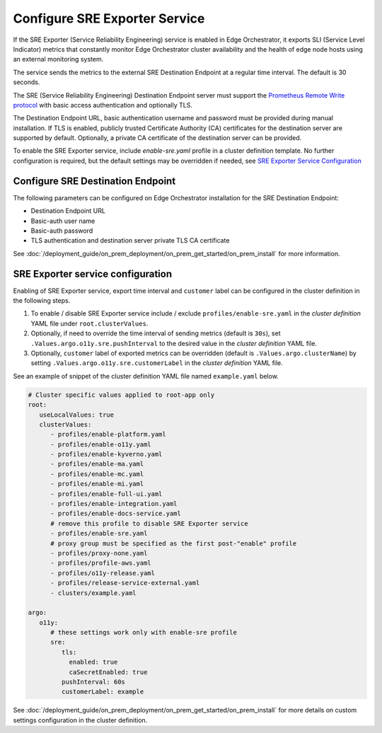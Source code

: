 Configure SRE Exporter Service
=================================================

If the SRE Exporter (Service Reliability Engineering) service is enabled in
Edge Orchestrator, it exports SLI (Service Level Indicator) metrics that
constantly monitor Edge Orchestrator cluster availability and the health of
edge node hosts using an external monitoring system.

The service sends the metrics to the external SRE Destination Endpoint at a regular time
interval. The default is 30 seconds.

The SRE (Service Reliability Engineering) Destination Endpoint server must support the
`Prometheus Remote Write protocol <https://prometheus.io/docs/concepts/remote_write_spec>`_
with basic access authentication and optionally TLS.

The Destination Endpoint URL, basic authentication username and password must be provided
during manual installation. If TLS is enabled, publicly trusted Certificate Authority (CA)
certificates for the destination server are supported by default. Optionally, a private CA
certificate of the destination server can be provided.

To enable the SRE Exporter service, include `enable-sre.yaml` profile in a cluster
definition template. No further configuration is required, but the default settings
may be overridden if needed, see
`SRE Exporter Service Configuration <../../cloud_deployment/cloud_advanced/cloud_sre.html#sre-exporter-service-configuration>`__




Configure SRE Destination Endpoint
----------------------------------

The following parameters can be configured on Edge Orchestrator installation for the SRE
Destination Endpoint:

* Destination Endpoint URL
* Basic-auth user name
* Basic-auth password
* TLS authentication and destination server private TLS CA certificate

See :doc:`/deployment_guide/on_prem_deployment/on_prem_get_started/on_prem_install`
for more information.



SRE Exporter service configuration
----------------------------------

Enabling of SRE Exporter service, export time interval and ``customer`` label can be configured in the cluster definition in the following steps.

#. To enable / disable SRE Exporter service include / exclude ``profiles/enable-sre.yaml`` in the *cluster definition* YAML file under ``root.clusterValues``.
#. Optionally, if need to override the time interval of sending metrics (default is ``30s``), set ``.Values.argo.o11y.sre.pushInterval`` to the desired value in the *cluster definition* YAML file.
#. Optionally, ``customer`` label of exported metrics can be overridden (default is ``.Values.argo.clusterName``) by setting ``.Values.argo.o11y.sre.customerLabel`` in the *cluster definition* YAML file.

See an example of snippet of the cluster definition YAML file named ``example.yaml`` below.

.. code-block:: yaml

   # Cluster specific values applied to root-app only
   root:
      useLocalValues: true
      clusterValues:
         - profiles/enable-platform.yaml
         - profiles/enable-o11y.yaml
         - profiles/enable-kyverno.yaml
         - profiles/enable-ma.yaml
         - profiles/enable-mc.yaml
         - profiles/enable-mi.yaml
         - profiles/enable-full-ui.yaml
         - profiles/enable-integration.yaml
         - profiles/enable-docs-service.yaml
         # remove this profile to disable SRE Exporter service
         - profiles/enable-sre.yaml
         # proxy group must be specified as the first post-"enable" profile
         - profiles/proxy-none.yaml
         - profiles/profile-aws.yaml
         - profiles/o11y-release.yaml
         - profiles/release-service-external.yaml
         - clusters/example.yaml

   argo:
      o11y:
         # these settings work only with enable-sre profile
         sre:
            tls:
              enabled: true
              caSecretEnabled: true
            pushInterval: 60s
            customerLabel: example

See :doc:`/deployment_guide/on_prem_deployment/on_prem_get_started/on_prem_install`
for more details on custom settings configuration in the cluster definition.
